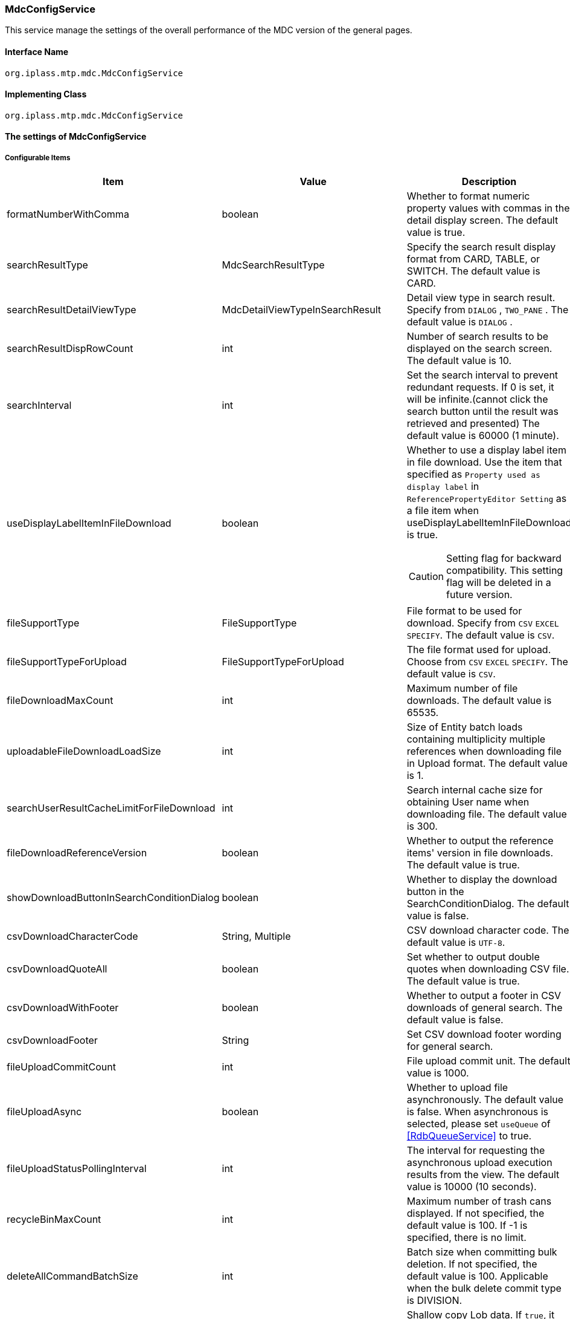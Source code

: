 [[MdcConfigService]]
=== [.eeonly]#MdcConfigService#
This service manage the settings of the overall performance of the MDC version of the general pages.

==== Interface Name
----
org.iplass.mtp.mdc.MdcConfigService
----


==== Implementing Class
----
org.iplass.mtp.mdc.MdcConfigService
----


==== The settings of MdcConfigService

===== Configurable Items
[cols="1,1,3", options="header"]
|===
| Item | Value | Description
| formatNumberWithComma | boolean | Whether to format numeric property values ​​with commas in the detail display screen. The default value is true.
| searchResultType | MdcSearchResultType | Specify the search result display format from CARD, TABLE, or SWITCH. The default value is CARD.
| searchResultDetailViewType | MdcDetailViewTypeInSearchResult | Detail view type in search result. Specify from `DIALOG` , `TWO_PANE` . The default value is `DIALOG` .
| searchResultDispRowCount | int |  Number of search results to be displayed on the search screen. The default value is 10.
| searchInterval | int | Set the search interval to prevent redundant requests. If 0 is set, it will be infinite.(cannot click the search button until the result was retrieved and presented) The default value is 60000 (1 minute).
| useDisplayLabelItemInFileDownload | boolean a| Whether to use a display label item in file download. Use the item that specified as `Property used as display label` in `ReferencePropertyEditor Setting` as a file item when useDisplayLabelItemInFileDownload is true.

CAUTION: Setting flag for backward compatibility. This setting flag will be deleted in a future version.
| fileSupportType | FileSupportType | File format to be used for download. Specify from `CSV` `EXCEL` `SPECIFY`. The default value is `CSV`.
| fileSupportTypeForUpload | FileSupportTypeForUpload | The file format used for upload. Choose from `CSV` `EXCEL` `SPECIFY`. The default value is `CSV`.
| fileDownloadMaxCount | int | Maximum number of file downloads. The default value is 65535.
| uploadableFileDownloadLoadSize | int | Size of Entity batch loads containing multiplicity multiple references when downloading file in Upload format. The default value is 1.
| searchUserResultCacheLimitForFileDownload | int | Search internal cache size for obtaining User name when downloading file. The default value is 300.
| fileDownloadReferenceVersion | boolean | Whether to output the reference items' version in file downloads. The default value is true.
| showDownloadButtonInSearchConditionDialog | boolean | Whether to display the download button in the SearchConditionDialog. The default value is false.
| csvDownloadCharacterCode | String, Multiple | CSV download character code. The default value is `UTF-8`.
| csvDownloadQuoteAll | boolean | Set whether to output double quotes when downloading CSV file. The default value is true.
| csvDownloadWithFooter | boolean | Whether to output a footer in CSV downloads of general search. The default value is false.
| csvDownloadFooter | String | Set CSV download footer wording for general search.
| fileUploadCommitCount | int | File upload commit unit. The default value is 1000.
| fileUploadAsync | boolean | Whether to upload file asynchronously. The default value is false.
When asynchronous is selected, please set `useQueue` of <<RdbQueueService>> to true.
| fileUploadStatusPollingInterval | int | The interval for requesting the asynchronous upload execution results from the view. The default value is 10000 (10 seconds).
| recycleBinMaxCount | int | Maximum number of trash cans displayed. If not specified, the default value is 100. If -1 is specified, there is no limit.
| deleteAllCommandBatchSize | int | Batch size when committing bulk deletion. If not specified, the default value is 100. Applicable when the bulk delete commit type is DIVISION.
| shallowCopyLobData | boolean | Shallow copy Lob data.
If `true`, it refers to the same data as the copy source without copying the entity.
If `false`, copy the entity and refer to the data after copying.
| displayBreakpoint | <<DisplayBreakpoint>> | Display breakpoint. Set the width for each device size.
| permitRolesToMdc | String, Multiple | Mdc permit roles in MdcAuth.
The default value is `MdcUser` and `AppAdmin` .
| permitRolesToNoView | String, Multiple | Permit roles in MdcAuth when EntityView is undefined.
The default value is `AppAdmin` .
| binaryDownloadLoggingTargetProperty | <<Mdc_BinaryDownloadLoggingTargetProperty>>, Multiple | Properties to be output as a binary download log.
| binaryUploadAcceptMimeTypesPattern | String a| Specifies the MIME Type pattern of the files that can be uploaded in the binary properties of the entity. The set value specifies a regular expression pattern. +
If not set, the MIME Type of the file will not be checked during upload. +
The settings are reflected in the binary properties of all entities.

Configuration example

* Accept CSV files `^(text/csv)$`
* Accept PDFs and images `^(application/pdf\|image/.*)$`

See <<WebFrontendService, WebFrontendService uploadFileTypeDetector>>, <<FileTypeDetector, FileTypeDetector>> for information on how to determine the MIME Type to be validated.

|===

[[DisplayBreakpoint]]
.DisplayBreakpoint
Please specify org.iplass.mtp.mdc.DisplayBreakpoint to the class.The following items can be configured. +
Sends a request header (`X-Mdc-Display-Breakpoint`) to identify the display breakpoint when calling WebAPI. This can be used in display determination scripts, etc.

[cols="1,1,3", options="header"]
|====================
|  Item | Value | Description
| mobileBreakpoint | String | Mobile breakpoint. Set the item name of the threshold for judging mobile.
| thresholds | <<BreakpointThresholds>> | threshold.
|====================

[[BreakpointThresholds]]
.BreakpointThresholds
Please specify org.iplass.mtp.mdc.BreakpointThresholds to the class.
The following items can be configured.
[cols="1,1,3", options="header"]
|====================
|  Item | Value | Description
| xs | int | xs threshold (px).
| sm | int | sm threshold (px).
| md | int | md threshold (px).
| lg | int | lg threshold (px).
| xl | int | xl threshold (px).
|====================

[[Mdc_BinaryDownloadLoggingTargetProperty]]
.BinaryDownloadLoggingTargetProperty
Please specify org.iplass.mtp.mdc.BinaryDownloadLoggingTargetProperty to the class.

This property is the output target of the binary download log. The following items can be configured.
[cols="1,1,3", options="header"]
|===
| Item | Value | Description
| entityName | String | Entity name
| propertyName | String | Property Name
|===

===== 設定例
[source,xml]
----
<service>
	<interface>org.iplass.mtp.mdc.MdcConfigService</interface>
	<!--  Whether to format numeric property values ​​with commas in the detail display screen -->
	<property name="formatNumberWithComma" value="true" />

	<!-- Search result display format: CARD, TABLE, SWITCH -->
	<property name="searchResultType" value="CARD" />

	<!-- Detail view type in search result. Specify from `DIALOG` , `TWO_PANE` -->
	<property name="searchResultDetailViewType" value="DIALOG" />

	<!-- Number of search results to be displayed on the search screen. -->
	<property name="searchResultDispRowCount" value="10"/>

	<!-- Search processing interval, infinite (0) / specified milliseconds (1 or more) -->
	<property name="searchInterval" value="60000"/>
	
	<!-- Whether to output the property used as a display label in file download processing -->
    <property name="useDisplayLabelItemInFileDownload" value="false"/>

    <!-- Supported file types for file download: CSV, EXCEL, SPECIFY -->
    <property name="fileSupportType" value="CSV" />
    
    <!-- Supported file types for file upload: CSV, EXCEL, SPECIFY --> 
    <property name="fileSupportTypeForUpload" value="CSV" />

    <!-- Maximum number of records for file download -->
    <property name="fileDownloadMaxCount" value="65535" />

    <!-- Batch load size when including multiple references with multiplicity in upload-type CSV download -->
    <property name="uploadableFileDownloadLoadSize" value="1" />

    <!-- Internal cache size for retrieving user names during file download -->
    <property name="searchUserResultCacheLimitForFileDownload" value="300" />

    <!-- Output reference item version in file download -->
    <property name="fileDownloadReferenceVersion" value="true"/>

    <!-- Whether to display the download button in SearchConditionDialog -->
    <property name="showDownloadButtonInSearchConditionDialog" value="false"/>

    <!-- CSV download character encoding -->
    <property name="csvDownloadCharacterCode" value="UTF-8" additional="true" />

    <!-- Always output double quotes in CSV download -->
    <property name="csvDownloadQuoteAll" value="true"/>

    <!-- Whether to output footer in CSV download for generic search -->
    <property name="csvDownloadWithFooter" value="false"/>

    <!-- Footer text for CSV download in generic search -->
    <property name="csvDownloadFooter" value=""/>

    <!-- File upload commit unit -->
    <property name="fileUploadCommitCount" value="1000"/>

    <!-- Settings on asynchronous file upload  -->
    <!-- If true(asynchronous) was selected, please also set the useQueue property in RdbQueueService to true. -->
    <property name="fileUploadAsync" value="false"/>

    <!-- The interval for requesting the asynchronous upload execution results from the view, specified in milliseconds -->
    <property name="fileUploadStatusPollingInterval" value="10000"/>

	<!-- Maximum number of trash cans displayed -->
	<property name="recycleBinMaxCount" value="100" />

	<!-- Batch size when committing bulk deletion. -->
	<property name="deleteAllCommandBatchSize" value="100" />

	<!-- Shallow copy Lob data when copying entity data on detail view -->
	<property name="shallowCopyLobData" value="false" />

	<!-- Display Setting  -->
	<property name="displayBreakpoint" class="org.iplass.mtp.mdc.DisplayBreakpoint">
		<property name="mobileBreakpoint" value="md" />
		<property name="thresholds" class="org.iplass.mtp.mdc.BreakpointThresholds" >
			<property name="xs" value="0" />
			<property name="sm" value="600" />
			<property name="md" value="960" />
			<property name="lg" value="1264" />
			<property name="xl" value="1904" />
		</property>
	</property>

	<!-- MdcAuth Mdc permission role -->
	<property name="permitRolesToMdc" value="MdcUser" />
	<property name="permitRolesToMdc" value="AppAdmin" />

	<!-- MdcAuth Permitted roles when EntityView is undefined -->
	<property name="permitRolesToNoView" value="AppAdmin" />

	<!-- Log output setting for Binary download -->
	<property name="binaryDownloadLoggingTargetProperty">
		<property name="entityName" value="mtp.maintenance.Package" />
		<property name="propertyName" value="archive" />
	</property>

	<!-- Binary file upload acceptable MIME Type pattern. Specify a regular expression. -->
	<!-- Configuration example
	<property name="binaryUploadAcceptMimeTypesPattern" value="^(image/.*|application/pdf|text/csv)$" />
	-->
</service>
----
